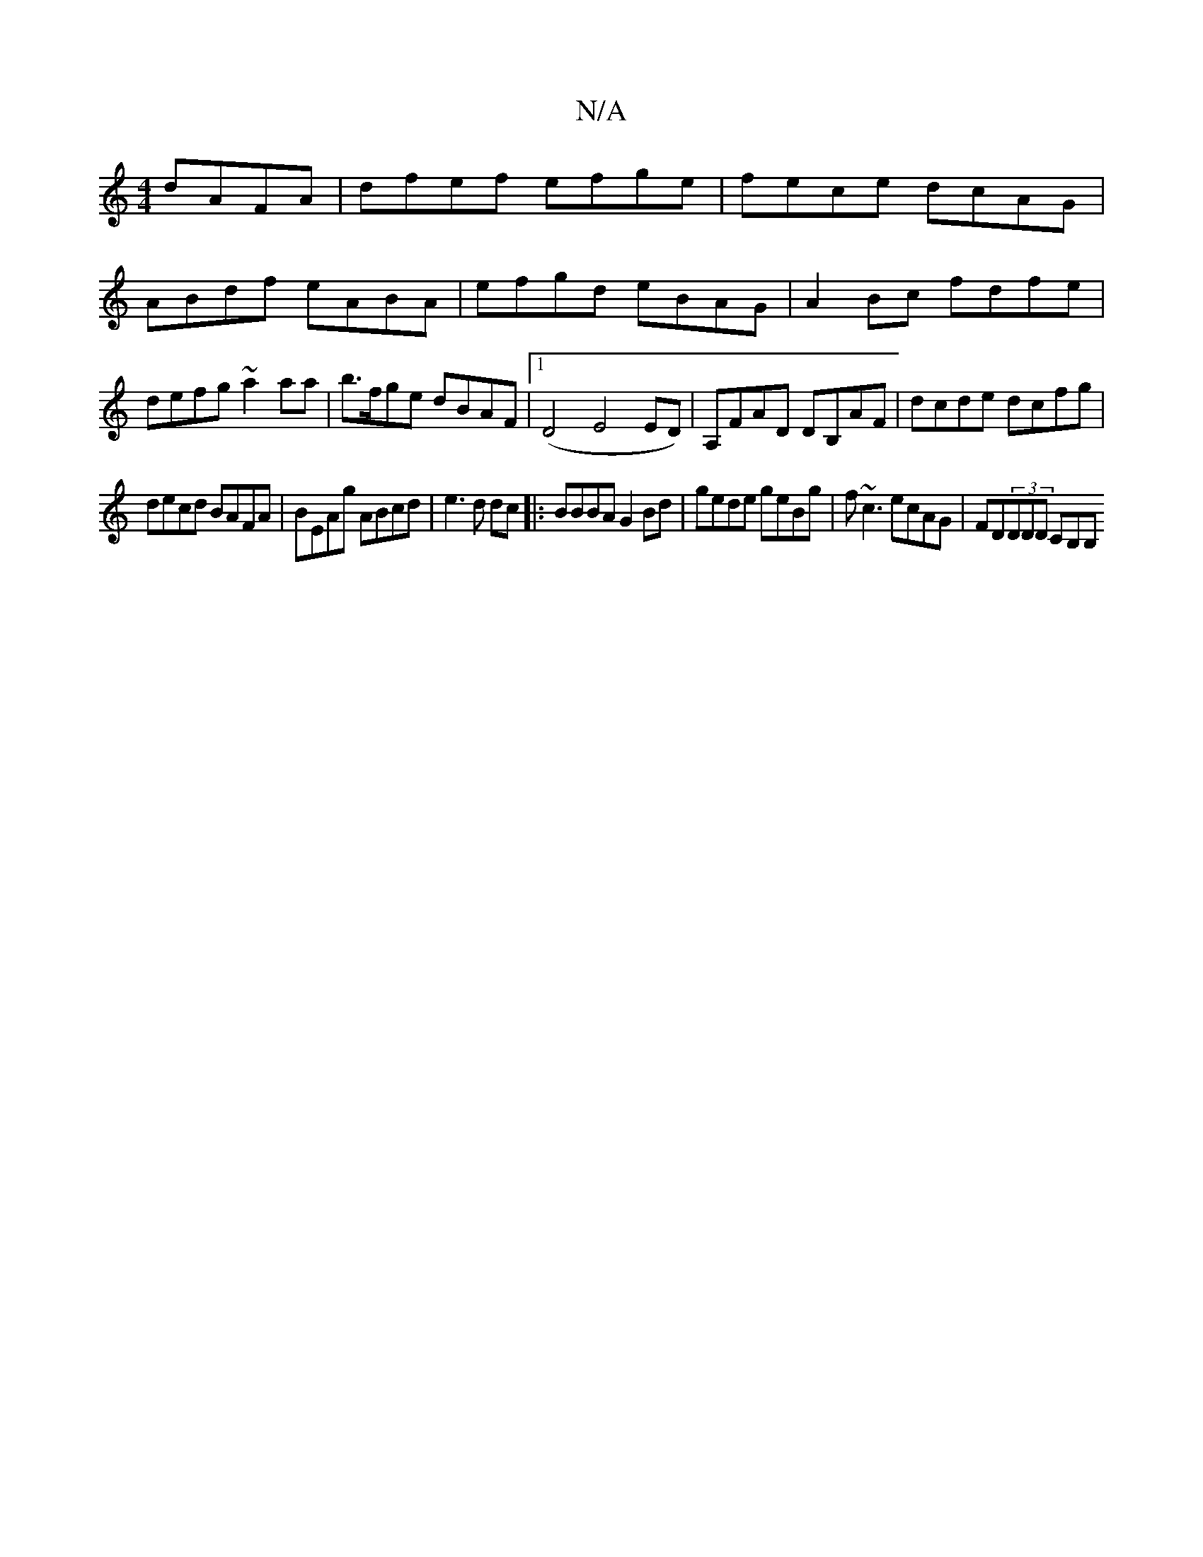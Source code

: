 X:1
T:N/A
M:4/4
R:N/A
K:Cmajor
dAFA | dfef efge | fece dcAG | ABdf eABA | efgd eBAG | A2 Bc fdfe | defg ~a2aa | b>fge dBAF |1 (D4 E4 ED)|A,FAD DB,AF|dcde dcfg|
decd BAFA|BEAg ABcd|e3d dc|:BBBA G2Bd|gede geBg|f~c3 ecAG|FD(3DDD CB,B,